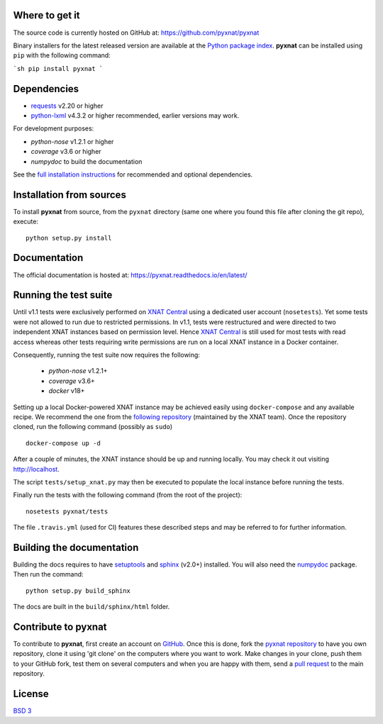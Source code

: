 .. image:: https://img.shields.io/travis/pyxnat/pyxnat.svg
    :target: https://travis-ci.org/pyxnat/pyxnat
.. image:: https://coveralls.io/repos/github/pyxnat/pyxnat/badge.svg?branch=master
    :target: https://coveralls.io/github/pyxnat/pyxnat?branch=master
.. image:: https://img.shields.io/pypi/dm/pyxnat.svg
    :target: https://pypi.org/project/pyxnat/
.. image:: https://img.shields.io/pypi/pyversions/pyxnat.svg
    :target: https://pypi.org/project/pyxnat
.. image:: https://img.shields.io/pypi/v/pyxnat.svg
    :target: https://pypi.org/project/pyxnat


Where to get it
===============

The source code is currently hosted on GitHub at:
https://github.com/pyxnat/pyxnat

Binary installers for the latest released version are available at the `Python
package index <https://pypi.org/project/pyxnat>`_. **pyxnat** can be installed
using ``pip`` with the following command:

```sh
pip install pyxnat
```

Dependencies
============

- `requests <https://2.python-requests.org/en/master/>`_ v2.20 or higher
- `python-lxml <https://lxml.de/>`_ v4.3.2 or higher recommended, earlier versions may work.

For development purposes:

- *python-nose* v1.2.1 or higher
- *coverage* v3.6 or higher
- *numpydoc* to build the documentation

See the `full installation instructions <https://pyxnat.readthedocs.io/en/latest/installing.html>`_
for recommended and optional dependencies.

Installation from sources
=========================

To install **pyxnat** from source, from the ``pyxnat`` directory (same one
where you found this file after cloning the git repo), execute::

    python setup.py install


Documentation
=============

The official documentation is hosted at: https://pyxnat.readthedocs.io/en/latest/

Running the test suite
=========================

Until v1.1 tests were exclusively performed on `XNAT Central <http://central.xnat.org>`_
using a dedicated user account (``nosetests``). Yet some tests were not allowed to
run due to restricted permissions.
In v1.1, tests were restructured and were directed to two independent XNAT
instances based on permission level. Hence `XNAT Central <http://central.xnat.org>`_
is still used for most tests with read access whereas other tests requiring
write permissions are run on a local XNAT instance in a Docker container.

Consequently, running the test suite now requires the following:

  - *python-nose* v1.2.1+
  - *coverage* v3.6+
  - *docker* v18+

Setting up a local Docker-powered XNAT instance may be achieved easily using
``docker-compose`` and any available recipe. We recommend the one from the
`following repository <https://github.com/NrgXnat/xnat-docker-compose>`_
(maintained by the XNAT team). Once the repository cloned, run the following
command (possibly as ``sudo``) ::

  docker-compose up -d

After a couple of minutes, the XNAT instance should be up and running locally.
You may check it out visiting http://localhost.

The script ``tests/setup_xnat.py`` may then be executed to populate the local
instance before running the tests.

Finally run the tests with the following command (from the root of the project)::

    nosetests pyxnat/tests

The file ``.travis.yml`` (used for CI) features these described steps and may be
referred to for further information.


Building the documentation
==========================

Building the docs requires to have `setuptools <https://pypi.org/project/setuptools/>`_
and `sphinx <http://www.sphinx-doc.org/en/master/>`_ (v2.0+) installed.
You will also need the `numpydoc <https://pypi.org/project/numpydoc/>`_ package.
Then run the command::

    python setup.py build_sphinx

The docs are built in the ``build/sphinx/html`` folder.

Contribute to **pyxnat**
=========================

To contribute to **pyxnat**, first create an account on `GitHub
<http://github.com/>`_. Once this is done, fork the `pyxnat repository
<http://github.com/pyxnat/pyxnat>`_ to have you own repository,
clone it using 'git clone' on the computers where you want to work. Make
changes in your clone, push them to your GitHub fork, test them
on several computers and when you are happy with them, send a `pull
request <https://github.com/pyxnat/pyxnat/issues>`_ to the main repository.

License
=======

`BSD 3 <LICENSE>`_

